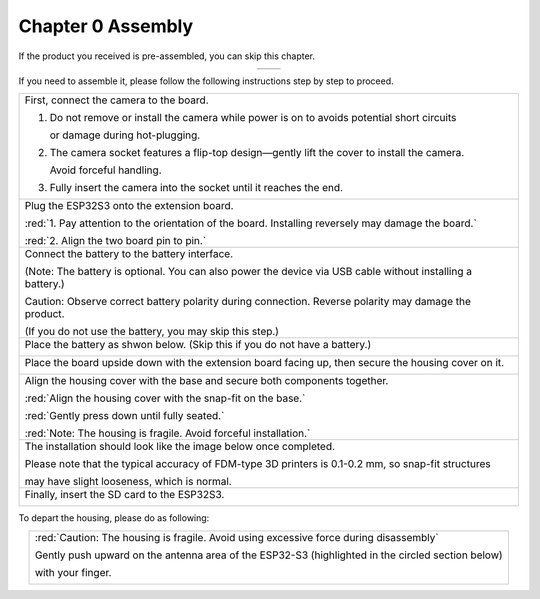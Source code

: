 ##############################################################################
Chapter 0 Assembly
##############################################################################

If the product you received is pre-assembled, you can skip this chapter.

.. table:: 
    :align: center

    +----------------+----------------+
    | |Chapter00_00| | |Chapter00_01| |
    +----------------+----------------+

.. |Chapter00_00| image:: ../_static/imgs/Main/0_Assembly/Chapter00_00.png
.. |Chapter00_01| image:: ../_static/imgs/Main/0_Assembly/Chapter00_01.png

If you need to assemble it, please follow the following instructions step by step to proceed.

.. table:: 
    :align: center

    +------------------------------------------------------------------------------------------------------------+
    | First, connect the camera to the board.                                                                    |
    |                                                                                                            |
    | |Chapter00_02|                                                                                             |
    |                                                                                                            |
    | 1. Do not remove or install the camera while power is on to avoids potential short circuits                |
    |                                                                                                            |
    |    or damage during hot-plugging.                                                                          |
    |                                                                                                            |
    | 2. The camera socket features a flip-top design—gently lift the cover to install the camera.               |
    |                                                                                                            |
    |    Avoid forceful handling.                                                                                |
    |                                                                                                            |
    | 3. Fully insert the camera into the socket until it reaches the end.                                       |
    +------------------------------------------------------------------------------------------------------------+
    | Plug the ESP32S3 onto the extension board.                                                                 |
    |                                                                                                            |
    | |Chapter00_03|                                                                                             |
    |                                                                                                            |
    | :red:`1. Pay attention to the orientation of the board. Installing reversely may damage the board.`        |
    |                                                                                                            |
    | :red:`2. Align the two board pin to pin.`                                                                  |
    +------------------------------------------------------------------------------------------------------------+
    | Connect the battery to the battery interface.                                                              |
    |                                                                                                            |
    | (Note: The battery is optional. You can also power the device via USB cable without installing a battery.) |
    |                                                                                                            |
    | |Chapter00_04|                                                                                             |
    |                                                                                                            |
    | Caution: Observe correct battery polarity during connection. Reverse polarity may damage the product.      |
    |                                                                                                            |
    | (If you do not use the battery, you may skip this step.)                                                   |
    +------------------------------------------------------------------------------------------------------------+
    | Place the battery as shwon below. (Skip this if you do not have a battery.)                                |
    |                                                                                                            |
    | |Chapter00_05|                                                                                             |
    +------------------------------------------------------------------------------------------------------------+
    | Place the board upside down with the extension board facing up, then secure the housing cover on it.       |
    |                                                                                                            |
    | |Chapter00_06|                                                                                             |
    +------------------------------------------------------------------------------------------------------------+
    | Align the housing cover with the base and secure both components together.                                 |
    |                                                                                                            |
    | |Chapter00_07|                                                                                             |
    |                                                                                                            |
    | :red:`Align the housing cover with the snap-fit on the base.`                                              |
    |                                                                                                            |
    | :red:`Gently press down until fully seated.`                                                               |
    |                                                                                                            |
    | |Chapter00_08|                                                                                             |
    |                                                                                                            |
    | :red:`Note: The housing is fragile. Avoid forceful installation.`                                          |
    +------------------------------------------------------------------------------------------------------------+
    | The installation should look like the image below once completed.                                          |
    |                                                                                                            |
    | |Chapter00_09|                                                                                             |
    |                                                                                                            |
    | Please note that the typical accuracy of FDM-type 3D printers is 0.1-0.2 mm, so snap-fit structures        |
    |                                                                                                            |
    | may have slight looseness, which is normal.                                                                |
    +------------------------------------------------------------------------------------------------------------+
    | Finally, insert the SD card to the ESP32S3.                                                                |
    |                                                                                                            |
    | |Chapter00_10|                                                                                             |
    +------------------------------------------------------------------------------------------------------------+
    
To depart the housing, please do as following:

.. table:: 
    :align: center
 
    +----------------------------------------------------------------------------------------------------+
    | :red:`Caution: The housing is fragile. Avoid using excessive force during disassembly`             |
    |                                                                                                    |
    | Gently push upward on the antenna area of the ESP32-S3 (highlighted in the circled section below)  |
    |                                                                                                    |
    | with your finger.                                                                                  |
    |                                                                                                    |
    | |Chapter00_11|                                                                                     |
    +----------------------------------------------------------------------------------------------------+

.. |Chapter00_02| image:: ../_static/imgs/Main/0_Assembly/Chapter00_02.png
.. |Chapter00_03| image:: ../_static/imgs/Main/0_Assembly/Chapter00_03.png
.. |Chapter00_04| image:: ../_static/imgs/Main/0_Assembly/Chapter00_04.png
.. |Chapter00_05| image:: ../_static/imgs/Main/0_Assembly/Chapter00_05.png
.. |Chapter00_06| image:: ../_static/imgs/Main/0_Assembly/Chapter00_06.png
.. |Chapter00_07| image:: ../_static/imgs/Main/0_Assembly/Chapter00_07.png
.. |Chapter00_08| image:: ../_static/imgs/Main/0_Assembly/Chapter00_08.png
.. |Chapter00_09| image:: ../_static/imgs/Main/0_Assembly/Chapter00_09.png
.. |Chapter00_10| image:: ../_static/imgs/Main/0_Assembly/Chapter00_10.png
.. |Chapter00_11| image:: ../_static/imgs/Main/0_Assembly/Chapter00_11.png